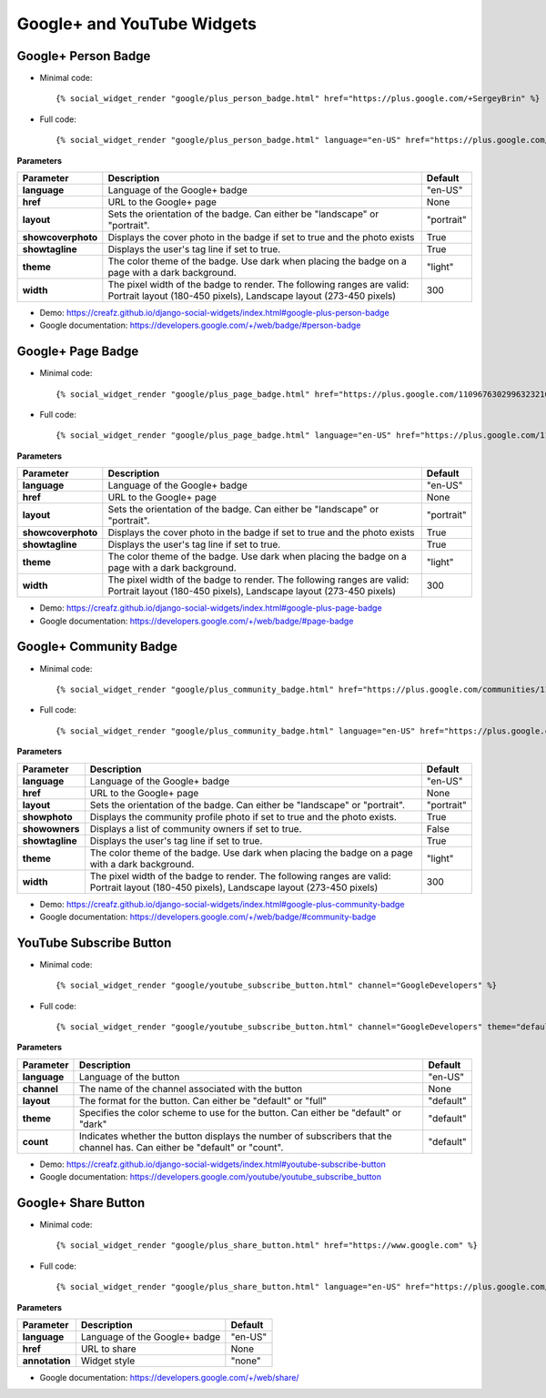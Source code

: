 Google+ and YouTube Widgets
===========================


Google+ Person Badge
--------------------

* Minimal code::

    {% social_widget_render "google/plus_person_badge.html" href="https://plus.google.com/+SergeyBrin" %}

* Full code::

    {% social_widget_render "google/plus_person_badge.html" language="en-US" href="https://plus.google.com/+SergeyBrin" layout="portrait" showcoverphoto=True showtagline=True theme="light" width=300 %}


**Parameters**

=================== ================================================================================================================================================ ===============
**Parameter**           Description                                                                                                                                      Default
=================== ================================================================================================================================================ ===============
**language**            Language of the Google+ badge                                                                                                                    "en-US"
------------------- ------------------------------------------------------------------------------------------------------------------------------------------------ ---------------
**href**                URL to the Google+ page                                                                                                                          None
------------------- ------------------------------------------------------------------------------------------------------------------------------------------------ ---------------
**layout**              Sets the orientation of the badge. Can either be "landscape" or "portrait".                                                                      "portrait"
------------------- ------------------------------------------------------------------------------------------------------------------------------------------------ ---------------
**showcoverphoto**      Displays the cover photo in the badge if set to true and the photo exists                                                                        True
------------------- ------------------------------------------------------------------------------------------------------------------------------------------------ ---------------
**showtagline**         Displays the user's tag line if set to true.                                                                                                     True
------------------- ------------------------------------------------------------------------------------------------------------------------------------------------ ---------------
**theme**               The color theme of the badge. Use dark when placing the badge on a page with a dark background.                                                  "light"
------------------- ------------------------------------------------------------------------------------------------------------------------------------------------ ---------------
**width**               The pixel width of the badge to render. The following ranges are valid: Portrait layout (180-450 pixels), Landscape layout (273-450 pixels)      300
=================== ================================================================================================================================================ ===============

* Demo: https://creafz.github.io/django-social-widgets/index.html#google-plus-person-badge

* Google documentation: https://developers.google.com/+/web/badge/#person-badge


Google+ Page Badge
------------------

* Minimal code::

    {% social_widget_render "google/plus_page_badge.html" href="https://plus.google.com/110967630299632321627" %}

* Full code::

    {% social_widget_render "google/plus_page_badge.html" language="en-US" href="https://plus.google.com/110967630299632321627" layout="portrait" showcoverphoto=True showtagline=True theme="light" width=300 %}


**Parameters**

=================== ================================================================================================================================================ ===============
**Parameter**           Description                                                                                                                                      Default
=================== ================================================================================================================================================ ===============
**language**            Language of the Google+ badge                                                                                                                    "en-US"
------------------- ------------------------------------------------------------------------------------------------------------------------------------------------ ---------------
**href**                URL to the Google+ page                                                                                                                          None
------------------- ------------------------------------------------------------------------------------------------------------------------------------------------ ---------------
**layout**              Sets the orientation of the badge. Can either be "landscape" or "portrait".                                                                      "portrait"
------------------- ------------------------------------------------------------------------------------------------------------------------------------------------ ---------------
**showcoverphoto**      Displays the cover photo in the badge if set to true and the photo exists                                                                        True
------------------- ------------------------------------------------------------------------------------------------------------------------------------------------ ---------------
**showtagline**         Displays the user's tag line if set to true.                                                                                                     True
------------------- ------------------------------------------------------------------------------------------------------------------------------------------------ ---------------
**theme**               The color theme of the badge. Use dark when placing the badge on a page with a dark background.                                                  "light"
------------------- ------------------------------------------------------------------------------------------------------------------------------------------------ ---------------
**width**               The pixel width of the badge to render. The following ranges are valid: Portrait layout (180-450 pixels), Landscape layout (273-450 pixels)      300
=================== ================================================================================================================================================ ===============

* Demo: https://creafz.github.io/django-social-widgets/index.html#google-plus-page-badge

* Google documentation: https://developers.google.com/+/web/badge/#page-badge


Google+ Community Badge
-----------------------

* Minimal code::

    {% social_widget_render "google/plus_community_badge.html" href="https://plus.google.com/communities/113527920160449995981" %}

* Full code::

   {% social_widget_render "google/plus_community_badge.html" language="en-US" href="https://plus.google.com/communities/113527920160449995981" layout="portrait" showphoto=True showowners=False showtagline=True theme="light" width=300 %}


**Parameters**

================ ================================================================================================================================================ ===============
**Parameter**        Description                                                                                                                                      Default
================ ================================================================================================================================================ ===============
**language**         Language of the Google+ badge                                                                                                                    "en-US"
---------------- ------------------------------------------------------------------------------------------------------------------------------------------------ ---------------
**href**             URL to the Google+ page                                                                                                                          None
---------------- ------------------------------------------------------------------------------------------------------------------------------------------------ ---------------
**layout**           Sets the orientation of the badge. Can either be "landscape" or "portrait".                                                                      "portrait"
---------------- ------------------------------------------------------------------------------------------------------------------------------------------------ ---------------
**showphoto**        Displays the community profile photo if set to true and the photo exists.                                                                        True
---------------- ------------------------------------------------------------------------------------------------------------------------------------------------ ---------------
**showowners**       Displays a list of community owners if set to true.                                                                                              False
---------------- ------------------------------------------------------------------------------------------------------------------------------------------------ ---------------
**showtagline**      Displays the user's tag line if set to true.                                                                                                     True
---------------- ------------------------------------------------------------------------------------------------------------------------------------------------ ---------------
**theme**            The color theme of the badge. Use dark when placing the badge on a page with a dark background.                                                  "light"
---------------- ------------------------------------------------------------------------------------------------------------------------------------------------ ---------------
**width**            The pixel width of the badge to render. The following ranges are valid: Portrait layout (180-450 pixels), Landscape layout (273-450 pixels)      300
================ ================================================================================================================================================ ===============

* Demo: https://creafz.github.io/django-social-widgets/index.html#google-plus-community-badge

* Google documentation: https://developers.google.com/+/web/badge/#community-badge


YouTube Subscribe Button
------------------------

* Minimal code::

    {% social_widget_render "google/youtube_subscribe_button.html" channel="GoogleDevelopers" %}

* Full code::

    {% social_widget_render "google/youtube_subscribe_button.html" channel="GoogleDevelopers" theme="default" layout="default" count="default" %}


**Parameters**

============== ============================================================================================================================== ==============
**Parameter**      Description                                                                                                                    Default
============== ============================================================================================================================== ==============
**language**       Language of the button                                                                                                         "en-US"
-------------- ------------------------------------------------------------------------------------------------------------------------------ --------------
**channel**        The name of the channel associated with the button                                                                             None
-------------- ------------------------------------------------------------------------------------------------------------------------------ --------------
**layout**         The format for the button. Can either be "default" or "full"                                                                   "default"
-------------- ------------------------------------------------------------------------------------------------------------------------------ --------------
**theme**          Specifies the color scheme to use for the button. Can either be "default" or "dark"                                            "default"
-------------- ------------------------------------------------------------------------------------------------------------------------------ --------------
**count**          Indicates whether the button displays the number of subscribers that the channel has. Can either be "default" or "count".      "default"
============== ============================================================================================================================== ==============

* Demo: https://creafz.github.io/django-social-widgets/index.html#youtube-subscribe-button

* Google documentation: https://developers.google.com/youtube/youtube_subscribe_button


Google+ Share Button
--------------------

* Minimal code::

    {% social_widget_render "google/plus_share_button.html" href="https://www.google.com" %}

* Full code::

   {% social_widget_render "google/plus_share_button.html" language="en-US" href="https://plus.google.com/communities/113527920160449995981" layout="portrait" showphoto=True showowners=False showtagline=True theme="light" width=300 %}


**Parameters**

================ ================================================================================================================================================ ===============
**Parameter**        Description                                                                                                                                      Default
================ ================================================================================================================================================ ===============
**language**         Language of the Google+ badge                                                                                                                    "en-US"
---------------- ------------------------------------------------------------------------------------------------------------------------------------------------ ---------------
**href**             URL to share                                                                                                                                     None
---------------- ------------------------------------------------------------------------------------------------------------------------------------------------ ---------------
**annotation**       Widget style                                                                                                                                     "none"
================ ================================================================================================================================================ ===============

* Google documentation: https://developers.google.com/+/web/share/
